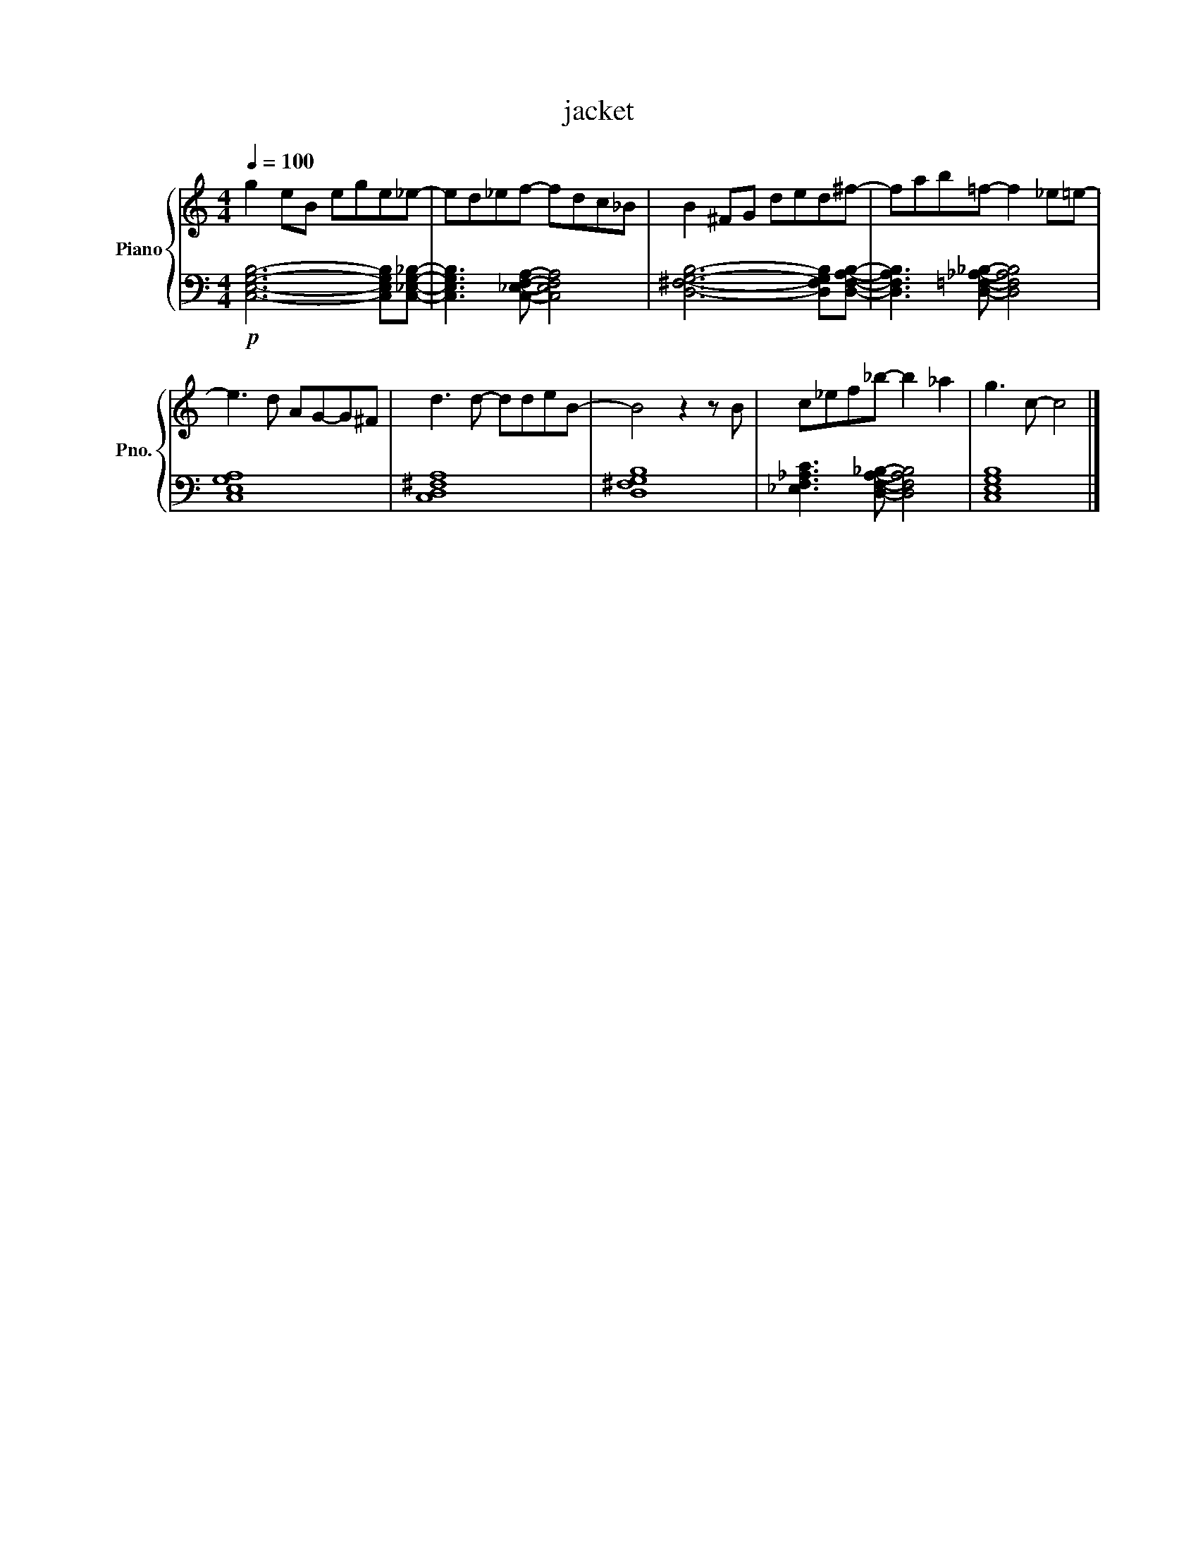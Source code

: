 X:1
T:jacket
%%score { 1 | 2 }
L:1/8
Q:1/4=100
M:4/4
K:C
V:1 treble nm="Piano" snm="Pno."
V:2 bass 
V:1
 g2 eB ege_e- | ed_ef- fdc_B | B2 ^FG ded^f- | fab=f- f2 _e=e- | %4
e3 d AG-G^F | d3 d- ddeB- | B4 z2 z B | c_ef_b- b2 _a2 | g3 c- c4 |] %9
V:2
 !p! [C,E,G,B,]6- [C,E,G,B,][C,_E,G,_B,]- | [C,E,G,B,]3 [C,_E,F,A,]- [C,E,F,A,]4 | [D,^F,G,B,]6- [D,F,G,B,][D,F,A,B,]- | [D,F,A,B,]3 [D,=F,_A,_B,]- [D,F,A,B,]4 |
[C,E,G,A,]8 | [C,D,^F,A,]8 | [D,^F,G,B,]8 | [_E,F,_A,C]3 [D,F,A,_B,]- [D,F,A,B,]4 | [C,E,G,B,]8 |] %9